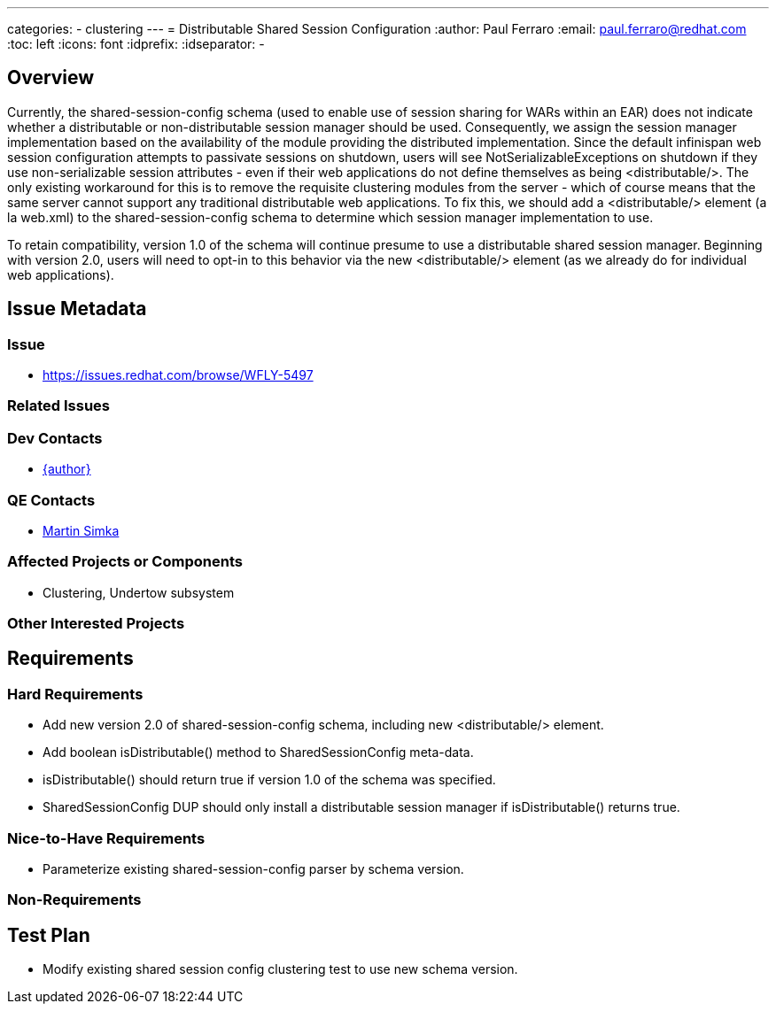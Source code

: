 ---
categories:
  - clustering
---
= Distributable Shared Session Configuration
:author:            Paul Ferraro
:email:             paul.ferraro@redhat.com
:toc:               left
:icons:             font
:idprefix:
:idseparator:       -

== Overview

Currently, the shared-session-config schema (used to enable use of session sharing for WARs within an EAR) does not indicate whether a distributable or non-distributable session manager should be used.
Consequently, we assign the session manager implementation based on the availability of the module providing the distributed implementation.
Since the default infinispan web session configuration attempts to passivate sessions on shutdown, users will see NotSerializableExceptions on shutdown if they use non-serializable session attributes - even if their web applications do not define themselves as being <distributable/>.
The only existing workaround for this is to remove the requisite clustering modules from the server - which of course means that the same server cannot support any traditional distributable web applications.
To fix this, we should add a <distributable/> element (a la web.xml) to the shared-session-config schema to determine which session manager implementation to use.

To retain compatibility, version 1.0 of the schema will continue presume to use a distributable shared session manager.
Beginning with version 2.0, users will need to opt-in to this behavior via the new <distributable/> element (as we already do for individual web applications).

== Issue Metadata

=== Issue

* https://issues.redhat.com/browse/WFLY-5497

=== Related Issues

=== Dev Contacts

* mailto:{email}[{author}]

=== QE Contacts

* mailto:msimka@redhat.com[Martin Simka]

=== Affected Projects or Components

* Clustering, Undertow subsystem

=== Other Interested Projects

== Requirements

=== Hard Requirements

* Add new version 2.0 of shared-session-config schema, including new <distributable/> element.
* Add boolean isDistributable() method to SharedSessionConfig meta-data.
* isDistributable() should return true if version 1.0 of the schema was specified.
* SharedSessionConfig DUP should only install a distributable session manager if isDistributable() returns true.

=== Nice-to-Have Requirements

* Parameterize existing shared-session-config parser by schema version.

=== Non-Requirements

== Test Plan

* Modify existing shared session config clustering test to use new schema version.
